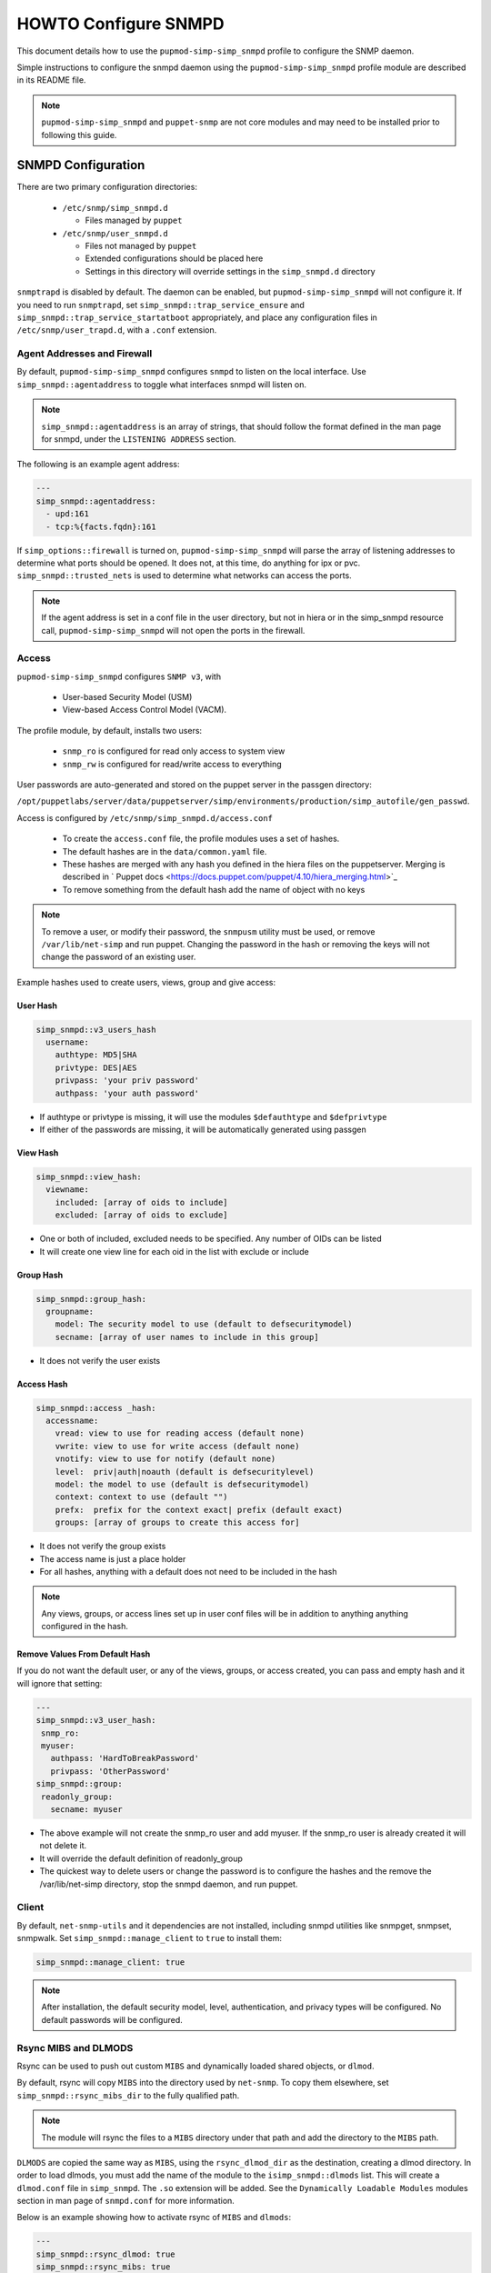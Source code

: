 HOWTO Configure SNMPD
=====================

This document details how to use the ``pupmod-simp-simp_snmpd`` profile
to configure the SNMP daemon.

Simple instructions to configure the snmpd daemon using the
``pupmod-simp-simp_snmpd`` profile module are described in its README file.

.. NOTE::

  ``pupmod-simp-simp_snmpd`` and ``puppet-snmp`` are not core modules and may
  need to be installed prior to following this guide.


SNMPD Configuration
-------------------

There are two primary configuration directories:

  * ``/etc/snmp/simp_snmpd.d``

    * Files managed by ``puppet``

  * ``/etc/snmp/user_snmpd.d``

    * Files not managed by ``puppet``
    * Extended configurations should be placed here
    * Settings in this directory will override settings in the ``simp_snmpd.d``
      directory

``snmptrapd`` is disabled by default.  The daemon can be enabled, but
``pupmod-simp-simp_snmpd`` will not configure it.  If you need to run
``snmptrapd``, set ``simp_snmpd::trap_service_ensure`` and
``simp_snmpd::trap_service_startatboot`` appropriately, and place any
configuration files in ``/etc/snmp/user_trapd.d``, with a ``.conf`` extension.

Agent Addresses and Firewall
^^^^^^^^^^^^^^^^^^^^^^^^^^^^

By default, ``pupmod-simp-simp_snmpd`` configures ``snmpd`` to listen on the
local interface.  Use ``simp_snmpd::agentaddress`` to toggle what interfaces
snmpd will listen on.

.. NOTE::

  ``simp_snmpd::agentaddress`` is an array of strings, that should follow the
  format defined in the man page for snmpd, under the ``LISTENING ADDRESS``
  section.


The following is an example agent address:

.. code-block:: yaml

  ---
  simp_snmpd::agentaddress:
    - upd:161
    - tcp:%{facts.fqdn}:161


If ``simp_options::firewall`` is turned on, ``pupmod-simp-simp_snmpd``  will
parse the array of listening addresses to determine what ports should be
opened.  It does not, at this time, do anything for ipx or pvc.
``simp_snmpd::trusted_nets`` is used to determine what networks can access
the ports.

.. NOTE::

  If the agent address is set in a conf file in the user directory, but not in
  hiera or in the simp_snmpd resource call, ``pupmod-simp-simp_snmpd`` will not
  open the ports in the firewall.


Access
^^^^^^

``pupmod-simp-simp_snmpd`` configures ``SNMP v3``, with

  * User-based Security Model (USM)
  * View-based Access Control Model (VACM).


The profile module, by default, installs two users:

  * ``snmp_ro`` is configured for read only access to system view
  * ``snmp_rw`` is configured for read/write access to everything

User passwords are auto-generated and stored on the puppet server in the
passgen directory:

``/opt/puppetlabs/server/data/puppetserver/simp/environments/production/simp_autofile/gen_passwd``.

Access is configured by ``/etc/snmp/simp_snmpd.d/access.conf``

  * To create the ``access.conf`` file, the profile modules uses a set of
    hashes.
  * The default hashes are in the ``data/common.yaml`` file.
  * These hashes are merged with any hash you defined in the hiera files on the
    puppetserver.  Merging is described in
    ` Puppet docs <https://docs.puppet.com/puppet/4.10/hiera_merging.html>`_
  * To remove something from the default hash add the name of object with no
    keys

.. NOTE::

  To remove a user, or modify their password, the ``snmpusm`` utility must be
  used, or remove ``/var/lib/net-simp`` and run puppet.  Changing the password
  in the hash or removing the keys will not change the password of an existing
  user.


Example hashes  used to create users, views, group and give access:

User Hash
"""""""""

.. code-block:: yaml

  simp_snmpd::v3_users_hash
    username:
      authtype: MD5|SHA
      privtype: DES|AES
      privpass: 'your priv password'
      authpass: 'your auth password'


* If authtype or privtype is missing, it will use the modules ``$defauthtype``
  and ``$defprivtype``
* If either of the passwords are missing, it will be automatically generated
  using passgen

View Hash
"""""""""

.. code-block:: yaml

  simp_snmpd::view_hash:
    viewname:
      included: [array of oids to include]
      excluded: [array of oids to exclude]


* One or both of included, excluded needs to be specified.  Any number of OIDs
  can be listed
* It will create one view line for each oid in the list with exclude or include

Group Hash
""""""""""

.. code-block:: yaml

  simp_snmpd::group_hash:
    groupname:
      model: The security model to use (default to defsecuritymodel)
      secname: [array of user names to include in this group]


* It does not verify the user exists

Access Hash
"""""""""""

.. code-block:: yaml

  simp_snmpd::access _hash:
    accessname:
      vread: view to use for reading access (default none)
      vwrite: view to use for write access (default none)
      vnotify: view to use for notify (default none)
      level:  priv|auth|noauth (default is defsecuritylevel)
      model: the model to use (default is defsecuritymodel)
      context: context to use (default "")
      prefx:  prefix for the context exact| prefix (default exact)
      groups: [array of groups to create this access for]


* It does not verify the group exists
* The access name is just a place holder
* For all hashes, anything with a default does not need to be included in the
  hash

.. NOTE::

   Any views, groups, or access lines set up in user conf files will be in
   addition to anything anything configured in the hash.


Remove Values From Default Hash
"""""""""""""""""""""""""""""""

If you do not want the default user, or any of the views, groups, or access
created, you can pass and empty hash and it will ignore that setting:

.. code-block:: yaml

  ---
  simp_snmpd::v3_user_hash:
   snmp_ro:
   myuser:
     authpass: 'HardToBreakPassword'
     privpass: 'OtherPassword'
  simp_snmpd::group:
   readonly_group:
     secname: myuser


* The above example will not create the snmp_ro user and add myuser. If the
  snmp_ro user is already created it will not delete it.
* It will override the default definition of readonly_group
* The quickest way to delete users or change the password is to configure
  the hashes and the remove the /var/lib/net-simp directory, stop the
  snmpd daemon, and run puppet.


Client
^^^^^^

By default, ``net-snmp-utils`` and it dependencies are not installed, including
snmpd utilities like snmpget, snmpset, snmpwalk. Set
``simp_snmpd::manage_client`` to ``true`` to install them:

.. code-block:: yaml

  simp_snmpd::manage_client: true


.. NOTE::

  After installation, the default security model, level, authentication, and
  privacy types will be configured.  No default passwords will be configured.


Rsync MIBS and DLMODS
^^^^^^^^^^^^^^^^^^^^^

Rsync can be used to push out custom ``MIBS`` and dynamically loaded shared
objects, or ``dlmod``.

By default, rsync will copy ``MIBS`` into the directory used by ``net-snmp``.
To copy them elsewhere, set ``simp_snmpd::rsync_mibs_dir``
to the fully qualified path.

.. NOTE::

  The module will rsync the files to a ``MIBS`` directory under that path and
  add the directory to the ``MIBS`` path.

``DLMODS`` are copied the same way as ``MIBS``, using the ``rsync_dlmod_dir``
as the destination, creating a dlmod directory.  In order to load dlmods, you
must add the name of the module to the ``isimp_snmpd::dlmods`` list. This will
create a ``dlmod.conf`` file in ``simp_snmpd``.  The ``.so`` extension will be
added.  See the ``Dynamically Loadable Modules`` modules section in man page
of ``snmpd.conf`` for more information.

Below is an example showing how to activate rsync of ``MIBS`` and ``dlmods``:

.. code-block:: yaml

  ---
  simp_snmpd::rsync_dlmod: true
  simp_snmpd::rsync_mibs: true
  simp_snmpd::dlmods:
    - mymodulename


.. _JIRA Bug Tracking: https://simp-project.atlassian.net/

